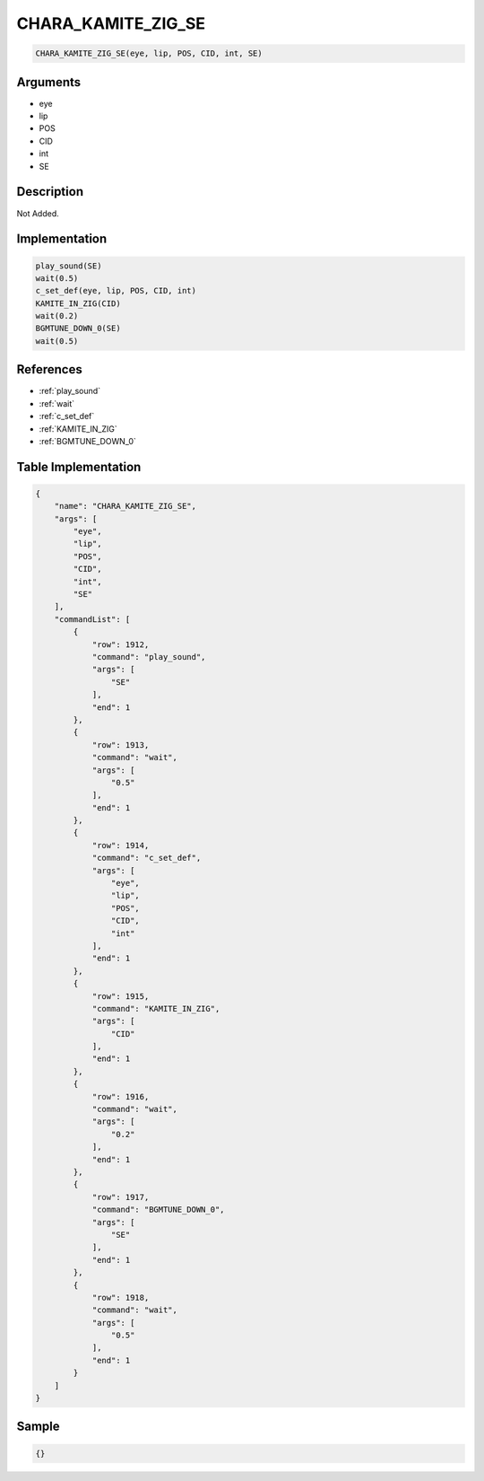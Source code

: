 .. _CHARA_KAMITE_ZIG_SE:

CHARA_KAMITE_ZIG_SE
========================

.. code-block:: text

	CHARA_KAMITE_ZIG_SE(eye, lip, POS, CID, int, SE)


Arguments
------------

* eye
* lip
* POS
* CID
* int
* SE

Description
-------------

Not Added.

Implementation
-------------

.. code-block:: python

	play_sound(SE)
	wait(0.5)
	c_set_def(eye, lip, POS, CID, int)
	KAMITE_IN_ZIG(CID)
	wait(0.2)
	BGMTUNE_DOWN_0(SE)
	wait(0.5)

References
-------------
* :ref:`play_sound`
* :ref:`wait`
* :ref:`c_set_def`
* :ref:`KAMITE_IN_ZIG`
* :ref:`BGMTUNE_DOWN_0`

Table Implementation
-------------

.. code-block:: json

	{
	    "name": "CHARA_KAMITE_ZIG_SE",
	    "args": [
	        "eye",
	        "lip",
	        "POS",
	        "CID",
	        "int",
	        "SE"
	    ],
	    "commandList": [
	        {
	            "row": 1912,
	            "command": "play_sound",
	            "args": [
	                "SE"
	            ],
	            "end": 1
	        },
	        {
	            "row": 1913,
	            "command": "wait",
	            "args": [
	                "0.5"
	            ],
	            "end": 1
	        },
	        {
	            "row": 1914,
	            "command": "c_set_def",
	            "args": [
	                "eye",
	                "lip",
	                "POS",
	                "CID",
	                "int"
	            ],
	            "end": 1
	        },
	        {
	            "row": 1915,
	            "command": "KAMITE_IN_ZIG",
	            "args": [
	                "CID"
	            ],
	            "end": 1
	        },
	        {
	            "row": 1916,
	            "command": "wait",
	            "args": [
	                "0.2"
	            ],
	            "end": 1
	        },
	        {
	            "row": 1917,
	            "command": "BGMTUNE_DOWN_0",
	            "args": [
	                "SE"
	            ],
	            "end": 1
	        },
	        {
	            "row": 1918,
	            "command": "wait",
	            "args": [
	                "0.5"
	            ],
	            "end": 1
	        }
	    ]
	}

Sample
-------------

.. code-block:: json

	{}
